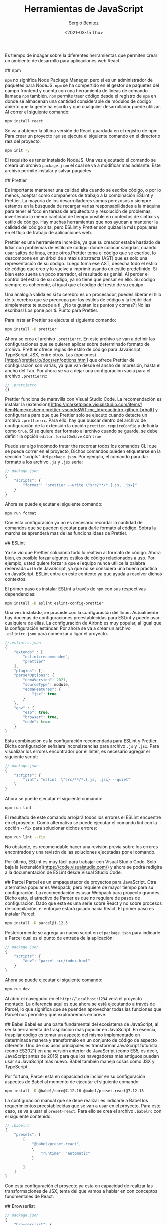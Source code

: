 #+TITLE: Herramientas de JavaScript
#+DESCRIPTION: Serie que recopila una descripción general de React
#+AUTHOR: Sergio Benítez
#+DATE:<2021-03-15 Thu> 
#+STARTUP: fold
#+HUGO_BASE_DIR: ~/Development/suabochica-blog/
#+HUGO_SECTION: /post
#+HUGO_WEIGHT: auto
#+HUGO_AUTO_SET_LASTMOD: t

Es tiempo de indagar sobre la diferentes herramientas que permiten crear un ambiente de desarrollo para aplicaciones web React:

## npm

~npm~ no significa Node Package Manager, pero si es un administrador de paquetes para NodeJS. ~npm~ se ha compertido en el gestor de paquetes del campo frontend y cuenta con una herramienta de líneas de comando llamada ~npm~ también. ~npm~ permite traer código desde el registro de ~npm~ en donde se almacenan una cantidad consideraple de módulos de código abierto que la gente ha escrito y que cualquiier desarrollador puede utilizar. Al correr el siguiente comando:

#+begin_src zsh
npm install react
#+end_src

Se va a obtener la última versión de React guardada en el registro de npm. Para crear un proyecto ~npm~ se ejecuta el siguiente comando en el directorio raíz del proyecto:

#+begin_src zsh
npm init -y
#+end_src

El requisito es tener instalado NodeJS. Una vez ejecutado el comando se creará un archivo ~package.json~ el cual se va a modificar más adelante. Este archivo permite instalar y salvar paquetes.

## Prettier

Es importante mantener una calidad alta cuando se escribe código, o por lo menos, aceptar como compañeros de trabajo a la combinación ESLint y Prettier. La mayoría de los desarrolladores somos perezosos y siempre estamos en la búsqueda de recargar varias responsabilidades a la máquina para tener el foco en tareas de arquitectura y resolución de problemas, invertiendo la menor cantidad de tiempo posible en contextos de sintáxis y estilo de código. Hay muchas herramientas que nos ayudan a mantener la calidad del código alta, pero ESLint y Prettier son quizas la más populares en el flujo de trabajo de aplicaciones web.

Prettier es una herramienta increible, ya que su creador estaba hastiado de lidiar con problemas de estilo de código: donde colocar sangrías, cuando usar saltos de línea, entre otros.Prettier toma el código que se escribe, lo descompone en un árbol de sintaxis abstracta (AST) que es solo una representación de su código. Luego toma ese AST, desecha todo el estilo de código que creó y lo vuelve a imprimir usando un estilo predefinido. Si bien esto suena un poco aterrador, el resultado es genial. Al perder el control del estilo de su código, ya no tiene que pensar en ello. Su código siempre es coherente, al igual que el código del resto de su equipo.

Una analogía valida es si tu cerebro es un procesador, puedes liberar el hilo de tu cerebro que se preocupa por los estilos de código y la legibilidad: simplemente te sucede a ti. ¿No te gustan los puntos y comas? ¡No las escribas! Los pone por ti. Punto para Prettier.

Para instalar Prettier se ejecuta el siguiente comando:

#+begin_src zsh
npm install -D prettier
#+end_src

Ahora se crea el archivo ~.prettierrc~. En este archivo se van a definir las configuraciones que se quieren aplicar sobre determinado formato de archivo. Prettier ofrece reglas de estilo de código para JavaScript, TypeScript, JSX, entre otros. Las (opciones)[https://prettier.io/docs/en/options.html] que ofrece Prettier de configuración son varias, ya que van desde el ancho de impresión, hasta el ancho del Tab. Por ahora se va a dejar una configuración vacía para el archivo ~.prettierrc~:

#+begin_src js
// .prettierrc
{}
#+end_src

Prettier funciona de maravilla con Visual Studio Code. La recomendación es instalar la (extensión)[https://marketplace.visualstudio.com/items?itemName=esbenp.prettier-vscode&WT.mc_id=reactintro-github-brholt] y configurarla para que que Prettier solo se ejecuto cuando detecte un archivo ~.prettierrc~. Para ello, hay que buscar dentro del archivo de configuración de la extensión la opción ~prettier.requireConfig~ y definirla como ~true~. Si se quiere dar formato al archivo cuando se guarde, se debe definir la opción ~editor.formatOnSave~ con ~true~

Puede ser algo incómodo tratar the recordar todos los comandos CLI que se puede correr en el proyecto, Dichos comandos pueden etiquetarse en la sección "scripts" del  ~package.json~. Por ejemplo, el comando para dar formato a los archivo ~.js~ y ~.jsx~ sería:

#+begin_src js
// package.json
{
    "scripts": {
        "format": "prettier --write \"src/**/*.{.js, .jsx}"
    }
}
#+end_src

Ahora se puede ejecutar el siguiente comando:

#+begin_src zsh
npm run format
#+end_src

Con esta configuración ya no es necesario recordar la cantidad de comandos que se pueden ejecutar para darle formato al código. Sobra la marcha se aprenderá mas de las funcionalidaes de Prettier.

## ESLint

Ya se vio que Prettier soluciona todo lo realtivo al formato de código. Ahora bien, es posible forzar algunos estilos de código relacionados a uso. Por ejemplo, usted quiere forzar a que el equipo  nunca utilice la palabra reservada ~with~ de JavaScript, ya que no se considera una buena práctica en JavaScript. ESLint entra en este contexto ya que ayuda a resolver dichos contextos.

El primer paso es instalar ESLint a través de ~npm~ con sus respectivas dependencias:

#+begin_src zsh
npm install -D eslint eslint-config-prettier
#+end_src

Una vez instalado, se procede con la configuración del linter. Actualmente hay docenas de configuraciones preestablecidas para ESLint y puede usar cualquiera de ellas. La configuración de Airbnb es muy popular, al igual que la configuración estándar. Por ahora se va a crear un archivo ~.eslintrc.json~ para comenzar a ligar el proyecto.

#+begin_src js
//.eslintrc.json
{
    "extends" : [
        "eslint:recommended",
        "prettier"
    ],
    "plugins": [],
    "parserOptions": {
        "ecmaVersion": 2021,
        "sourceType": module,
        "ecmaFeatures": {
            "jsx": true
        }
    },
    "env" : {
        "es6": true,
        "browser": true,
        "node": true
    }
}
#+end_src

Esta combinación es la configuración recomendada para ESLint y Prettier. Dicha configuración señalara inconsistencias para archivo ~.js~ y ~.jsx~. Para visualizar los errores encontrador por el linter, es necesario agregar el siguiente script:

#+begin_src js
// package.json
{
    "scripts": {
        "lint": "eslint  \"src/**/*.{.js, .jsx} --quiet"
    }
}
#+end_src

Ahora se puede ejecutar el siguiente comando:

#+begin_src zsh
npm run lint
#+end_src

El resultado de este comando arrojará todos los errores el ESLint encuentre en el proyecto. Como alternativa se puede ejecutar el comando lint con la opción ~--fix~ para solucionar dichos errores:

#+begin_src zsh
npm run lint --fix
#+end_src

No obstante, es recomendable hacer una revisión previa sobre los errores encontrados y una revisón de las soluciones ejecutadas por el comando.

Por último, ESLint es muy fácil para trabajar con Visual Studio Code. Solo baja la [extensión](https://code.visualstudio.com/) y ahora se podrá redigira a la documentación de ESLint desde Visual Studio Code.

## Parcel
Parcel es un empaquetador de proyectos para JavaScript. Otra alternativa popular es Webpack, pero requiere de mayor tiempo para su configuración. La recomendación es usar Webpack para proyecto grandes. Dicho esto, el atractivo de Parcer es que no requiere de pasos de configuración. Dado que esta es una serie sobre React y no sobre procesos de compilación, el enfoque estará guiado hacia React. El primer paso es instalar Parcel:

#+begin_src zsh
npm install -D parcel@1.12.3
#+end_src

Posteriormente se agrega un nuevo script en el ~package.json~ para indicarle a Parcel cual es el punto de entrada de la aplicación:

#+begin_src js
// package.json
{
    "scripts": {
        "dev": "parcel src/index.html"
    }
}
#+end_src

Ahora se puede ejecutar el siguiente comando:

#+begin_src zsh
npm run dev
#+end_src

Al abrir el navegador en el ~http://localhost:1234~ verá el proyecto montado. La diferencia aquí es que ahora se está ejecutando a través de Parcel, lo que significa que se puenden aprovechar todas las funciones que Parcel nos permite y que exploraremos en breve.

## Babel
Babel es una parte fundamental del ecosistema de JavaScript, al ser la herramienta de traspilación más popular en JavaScript. En esencia, traspilar código es tomar un aspecto del mismo implementado en determinada manera y transformalo en un conjunto de código de aspecto diferente. Uno de sus usos principales es transformar JavaScript futurista (como ES2021) en una versión anterior de JavaScript (como ES5, es decir, JavaScript antes de 2015) para que los navegadores más antiguos puedan usar su JavaScript más nuevo. Babel también maneja cosas como JSX y TypeScript

Por fortuna, Parcel esta en capacidad de incluir en su configuración aspectos de Babel al momento de ejecutar el siguiente comando:

#+begin_src zsh
npm install -D @babel/core@7.12.16 @babel/preset-react@7.12.13
#+end_src

La configuración manual que se debe realizar es indicarle a Babel los requerimientos preestablecidas que se van a usar en el proyecto. Para este caso, se va a usar el ~preset-react~. Para ello se crea el archivo ~.babelrc~ con el siguiente contenido:

#+begin_src js
// .babelrc
{
    "presets": [
        [
            "@babel/preset-react",
            {
                "runtime": "automatic"
            }

        ]
    ]
}
#+end_src

Con esta configuración el proyecto ya esta en capacidad de realizar las transformaciones de JSX, tema del que vamos a hablar en con conceptos fundmentales de React.

## Browserlist
#+begin_src js
// package.json
{
    "browserslist": {
        "last 2 Chrome version"
    }
}
#+end_src
